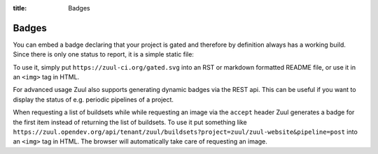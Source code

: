 :title: Badges

.. We don't need no stinking badges

.. _badges:

Badges
======

You can embed a badge declaring that your project is gated and therefore by
definition always has a working build. Since there is only one status to
report, it is a simple static file:

.. image:: https://zuul-ci.org/gated.svg
   :alt: Zuul: Gated

To use it, simply put ``https://zuul-ci.org/gated.svg`` into an RST or
markdown formatted README file, or use it in an ``<img>`` tag in HTML.

For advanced usage Zuul also supports generating dynamic badges via the
REST api. This can be useful if you want to display the status of e.g. periodic
pipelines of a project.

When requesting a list of buildsets while while requesting an image via the
``accept`` header Zuul generates a badge for the first item instead of returning
the list of buildsets. To use it put something like
``https://zuul.opendev.org/api/tenant/zuul/buildsets?project=zuul/zuul-website&pipeline=post``
into an ``<img>`` tag in HTML. The browser will automatically take care of
requesting an image.
